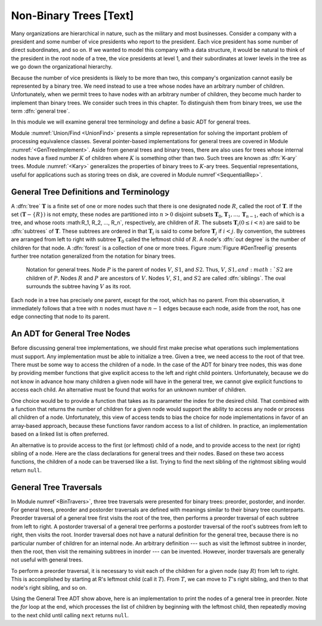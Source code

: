 .. This file is part of the OpenDSA eTextbook project. See
.. http://algoviz.org/OpenDSA for more details.
.. Copyright (c) 2012-2013 by the OpenDSA Project Contributors, and
.. distributed under an MIT open source license.

.. avmetadata::
   :author: Cliff Shaffer
   :prerequisites:
   :topic: General Trees

Non-Binary Trees [Text]
=======================

Many organizations are hierarchical in nature, such as the military
and most businesses.
Consider a company with a president and some number of vice presidents
who report to the president.
Each vice president has some number of direct subordinates, and so on.
If we wanted to model this company with a data structure,
it would be natural to think of the president
in the root node of a tree, the vice presidents at level 1, and their
subordinates at lower levels in the tree as we go
down the organizational hierarchy.

Because the number of vice presidents is likely to be more than two,
this company's organization cannot easily be represented by a
binary tree.
We need instead to use a tree whose nodes have an arbitrary
number of children.
Unfortunately, when we permit trees to have nodes with an arbitrary
number of children, they become much harder to implement than binary
trees.
We consider such trees in this chapter.
To distinguish them from binary trees,
we use the term :dfn:`general tree`.

In this module we will examine general tree terminology and define a
basic ADT for general trees.

Module :numref:`Union/Find <UnionFind>` presents a simple
representation for solving the important problem of processing
equivalence classes.
Several pointer-based implementations for general trees are covered in
Module :numref:`<GenTreeImplement>`.
Aside from general trees and binary trees, there are also uses for
trees whose internal nodes have a fixed number :math:`K` of
children where :math:`K` is something other than two.
Such trees are known as :dfn:`K-ary` trees.
Module :numref:`<Kary>` generalizes the properties of
binary trees to :math:`K`-ary trees.
Sequential representations, useful for applications such as storing
trees on disk, are covered in Module numref`<SequentialRep>`.

General Tree Definitions and Terminology
----------------------------------------

A :dfn:`tree` :math:`\mathbf{T}` is a finite set of one or more nodes
such that there is one designated node :math:`R`, called the root
of :math:`\mathbf{T}`.
If the set :math:`(\mathbf{T} -\{R\})` is not empty, these nodes are
partitioned into :math:`n > 0` disjoint subsets :math:`\mathbf{T}_0`,
:math:`\mathbf{T}_1, ..., \mathbf{T}_{n-1}`, each of which is a tree,
and whose roots :math:R_1, R_2, ..., R_n`,
respectively, are children of :math:`R`.
The subsets :math:`\mathbf{T}_i (0 \leq i < n)` are said to be
:dfn:`subtrees` of :math:`\mathbf{T}`.
These subtrees are ordered in that :math:`\mathbf{T}_i` is said to
come before :math:`\mathbf{T}_j` if :math:`i < j`.
By convention, the subtrees are arranged from left to right with
subtree :math:`\mathbf{T}_0` called the leftmost child of :math:`R`.
A node's :dfn:`out degree` is the number of children for that node.
A :dfn:`forest` is a collection of one or more trees.
Figure :num:`Figure #GenTreeFig` presents further tree notation
generalized from the notation for binary trees.

.. _GenTreeFig:

.. figure:: Images/ConCom.png
   :width: 400
   :align: center
   :figwidth: 90%
   :alt: Notation for general trees

   Notation for general trees.
   Node :math:`P` is the parent of nodes :math:`V`, :math:`S1`,
   and :math:`S2`.
   Thus, :math:`V`, :math:`S1, and :math:`S2` are children
   of :math:`P`.
   Nodes :math:`R` and :math:`P` are ancestors of :math:`V`.
   Nodes :math:`V`, :math:`S1`, and :math:`S2` are called
   :dfn:`siblings`.
   The oval surrounds the subtree having :math:`V` as its root.

Each node in a tree has precisely one parent, except for the root,
which has no parent.
From this observation, it immediately follows that a tree with 
:math:`n` nodes must have :math:`n-1` edges because each node, aside
from the root, has one edge connecting that node to its parent.

An ADT for General Tree Nodes
-----------------------------

Before discussing general tree implementations, we should first make
precise what operations such implementations must support.
Any implementation must be able to initialize a tree.
Given a tree, we need access to the root of that tree.
There must be some way to access the children of a node.
In the case of the ADT for binary tree nodes, this was done by
providing member functions that give explicit access to the left and
right child pointers.
Unfortunately, because we do not know in advance how many children a
given node will have in the general tree, we cannot give explicit
functions to access each child.
An alternative must be found that works for an unknown number of
children.

One choice would be to provide a function that takes as its parameter
the index for the desired child.
That combined with a function that returns the number of children for
a given node would support the ability to access any node or process
all children of a node.
Unfortunately, this view of access tends to bias the
choice for node implementations in favor of an array-based approach,
because these functions favor random access to a list of children.
In practice, an implementation based on a linked list is often
preferred.

An alternative is to provide access to the first (or leftmost) child
of a node, and to provide access to the next (or right) sibling of a
node.
Here are the class declarations for general trees and 
their nodes.
Based on these two access functions, the children of a node can be
traversed like a list.
Trying to find the next sibling of the rightmost sibling would return
``null``.

.. codeinclude:: Trees/GenTree.pde
   :tag: GenTreeADT

General Tree Traversals
-----------------------


In Module numref`<BinTravers>`, three tree traversals were presented
for binary trees: preorder, postorder, and inorder.
For general trees, preorder and postorder traversals are defined with
meanings similar to their binary tree
counterparts.
Preorder traversal of a general tree first visits the root of the
tree, then performs a preorder traversal of each subtree from left to
right.
A postorder traversal of a general tree performs a postorder traversal
of the root's subtrees from left to right, then visits the root.
Inorder traversal does not have a natural definition for the
general tree, because there is no particular number of children for an
internal node.
An arbitrary definition --- such as visit the leftmost subtree in
inorder, then the root, then visit the remaining subtrees in inorder
--- can be invented.
However, inorder traversals are generally not useful with
general trees.

.. TODO::
   :type: Slideshow

   Show that the preorder traversal of the tree in Figure 6.3
   visits the nodes in order R A C D E B F.

   A postorder traversal of this tree visits the nodes in
   order C D E A F B R.

To perform a preorder traversal, it is necessary to visit each of the
children for a given node (say :math:`R`) from left to right.
This is accomplished by starting at R's leftmost child
(call it :math:`T`).
From :math:`T`, we can move to :math:`T`'s right sibling, and then
to that node's right sibling, and so on.

Using the General Tree ADT show above, here is an
implementation to print the nodes of a general tree in
preorder.
Note the `for` loop at the end, which processes the list of
children by beginning with the leftmost child, then repeatedly moving
to the next child until calling	``next`` returns ``null``.

.. codeinclude:: Trees/GenTree.pde
   :tag: GenTreePrint
